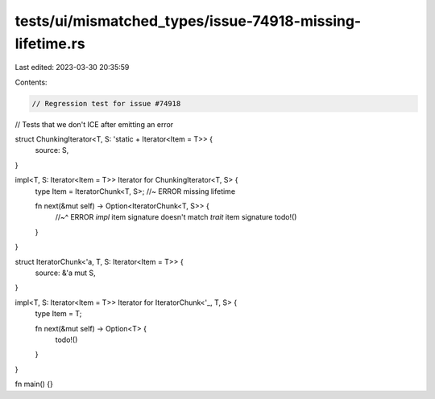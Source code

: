 tests/ui/mismatched_types/issue-74918-missing-lifetime.rs
=========================================================

Last edited: 2023-03-30 20:35:59

Contents:

.. code-block:: rs

    // Regression test for issue #74918
// Tests that we don't ICE after emitting an error

struct ChunkingIterator<T, S: 'static + Iterator<Item = T>> {
    source: S,
}

impl<T, S: Iterator<Item = T>> Iterator for ChunkingIterator<T, S> {
    type Item = IteratorChunk<T, S>; //~ ERROR missing lifetime

    fn next(&mut self) -> Option<IteratorChunk<T, S>> {
        //~^ ERROR `impl` item signature doesn't match `trait` item signature
        todo!()
    }
}

struct IteratorChunk<'a, T, S: Iterator<Item = T>> {
    source: &'a mut S,
}

impl<T, S: Iterator<Item = T>> Iterator for IteratorChunk<'_, T, S> {
    type Item = T;

    fn next(&mut self) -> Option<T> {
        todo!()
    }
}

fn main() {}


